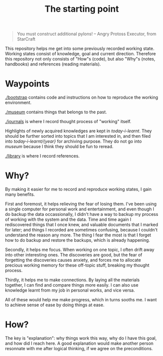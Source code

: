 #+TITLE: The starting point

#+BEGIN_QUOTE
You must construct additional pylons!  -- Angry Protoss Executor, from StarCraft
#+END_QUOTE

This repository helps me get into some previously recorded working state.
Working states consist of knowledge, goal and current direction. Therefore this
repository not only consists of "How"s (code), but also "Why"s (notes,
handbooks) and references (reading materials).

* Waypoints

[[./bootstrap]] contains code and instructions on how to reproduce the working environment.

[[./museum]] contains things that belongs to the past.

[[./journals]] is where I record thought process of "working" itself.

Highlights of newly acquired knowledges are kept in [[today-i-learnt]]. They should
be further sorted into topics that I am interested in, and then filed into
[[today-i-learnt/{year}]] for archiving purpose. They do not go into [[museum]] because I
think they should be fun to reread.

[[./library]] is where I record references.

* Why?

By making it easier for me to record and reproduce working states, I gain many
benefits.

First and foremost, it helps relieving the fear of losing them. I've been using
a single computer for personal work and entertainment, and even though I do
backup the data occassionally, I didn't have a way to backup my process of
working with the system and the data. Time and time again I rediscovered things
that I once knew, and valuable documents that I marked for later; and things I
recorded are sometimes confusing, because I couldn't understand the reason any
more. The thing I fear the most is that I forget how to do backup and restore
the backups, which is already happening.

Secondly, it helps me focus. When working on one topic, I often drift away into
other interesting ones. The discoveries are good, but the fear of forgetting the
discoveries causes anxiety, and forces me to allocate precious working memory
for these off-topic stuff, breaking my thought process.

Thirdly, it helps me to make connections. By laying all the materials together,
I can find and compare things more easily. I can also use knowledge learnt from
my job in personal works, and vice versa.

All of these would help me make progress, which in turns sooths me. I want to
achieve sense of ease by doing things at ease.

* How?

The key is "explanation": why things work this way, why do I have this goal, and
how did I reach here. A good explanation would make another person resonnate
with me after logical thinking, if we agree on the preconditions.
